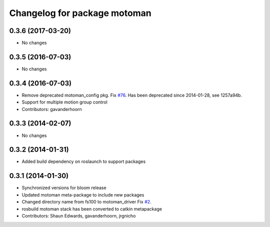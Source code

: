 ^^^^^^^^^^^^^^^^^^^^^^^^^^^^^
Changelog for package motoman
^^^^^^^^^^^^^^^^^^^^^^^^^^^^^

0.3.6 (2017-03-20)
------------------
* No changes

0.3.5 (2016-07-03)
------------------
* No changes

0.3.4 (2016-07-03)
------------------
* Remove deprecated motoman_config pkg. Fix `#76 <https://github.com/shaun-edwards/motoman/issues/76>`_.
  Has been deprecated since 2014-01-28, see 1257a94b.
* Support for multiple motion group control
* Contributors: gavanderhoorn

0.3.3 (2014-02-07)
------------------
* No changes

0.3.2 (2014-01-31)
------------------
* Added build dependency on roslaunch to support packages

0.3.1 (2014-01-30)
------------------
* Synchronized versions for bloom release
* Updated motoman meta-package to include new packages
* Changed directory name from fs100 to motoman_driver
  Fix `#2 <https://github.com/shaun-edwards/motoman/issues/2>`_.
* rosbuild motoman stack has been converted to catkin metapackage
* Contributors: Shaun Edwards, gavanderhoorn, jrgnicho
